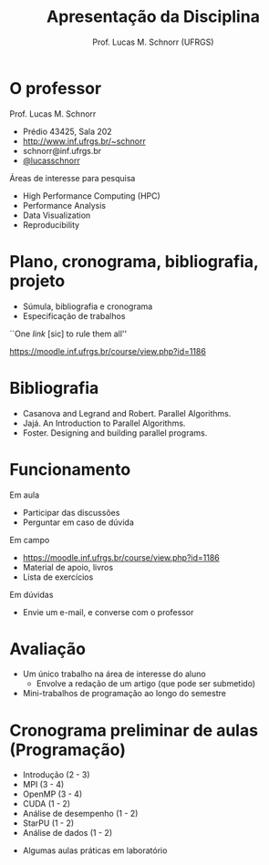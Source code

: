 # -*- coding: utf-8 -*-
# -*- mode: org -*-
#+startup: beamer overview indent
#+LANGUAGE: pt-br
#+TAGS: noexport(n)
#+EXPORT_EXCLUDE_TAGS: noexport
#+EXPORT_SELECT_TAGS: export

#+Title: Apresentação da Disciplina
#+Author: Prof. Lucas M. Schnorr (UFRGS)
#+Date: \copyleft

#+LaTeX_CLASS: beamer
#+LaTeX_CLASS_OPTIONS: [xcolor=dvipsnames]
#+OPTIONS:   H:1 num:t toc:nil \n:nil @:t ::t |:t ^:t -:t f:t *:t <:t
#+LATEX_HEADER: \input{../org-babel.tex}

* O professor
Prof. Lucas M. Schnorr
+ Prédio 43425, Sala 202
+ [[http://www.inf.ufrgs.br/~schnorr][http://www.inf.ufrgs.br/~schnorr]]
+ schnorr@inf.ufrgs.br
+ [[http://twitter.com/lucasschnorr/][@lucasschnorr]]

\vfill

Áreas de interesse para pesquisa
+ High Performance Computing (HPC)
+ Performance Analysis
+ Data Visualization
+ Reproducibility
    
* Plano, cronograma, bibliografia, projeto
+ Súmula, bibliografia e cronograma
+ Especificação de trabalhos

\vfill

#+BEGIN_CENTER
``One /link/ [sic] to rule them all''

https://moodle.inf.ufrgs.br/course/view.php?id=1186
#+END_CENTER
     
* Bibliografia
- Casanova and Legrand and Robert. Parallel Algorithms.
- Jajá. An Introduction to Parallel Algorithms.
- Foster. Designing and building parallel programs.
* Funcionamento
Em aula
- Participar das discussões
- Perguntar em caso de dúvida

Em campo
- https://moodle.inf.ufrgs.br/course/view.php?id=1186
- Material de apoio, livros
- Lista de exercícios

Em dúvidas
- Envie um e-mail, e converse com o professor

* Avaliação
+ Um único trabalho na área de interesse do aluno
  + Envolve a redação de um artigo (que pode ser submetido)
+ Mini-trabalhos de programação ao longo do semestre
* Cronograma preliminar de aulas (Programação)
- Introdução (2 - 3)
- MPI (3 - 4)
- OpenMP (3 - 4)
- CUDA (1 - 2)
- Análise de desempenho (1 - 2)
- StarPU (1 - 2)
- Análise de dados (1 - 2)
#+Latex: \vfill
- Algumas aulas práticas em laboratório 
